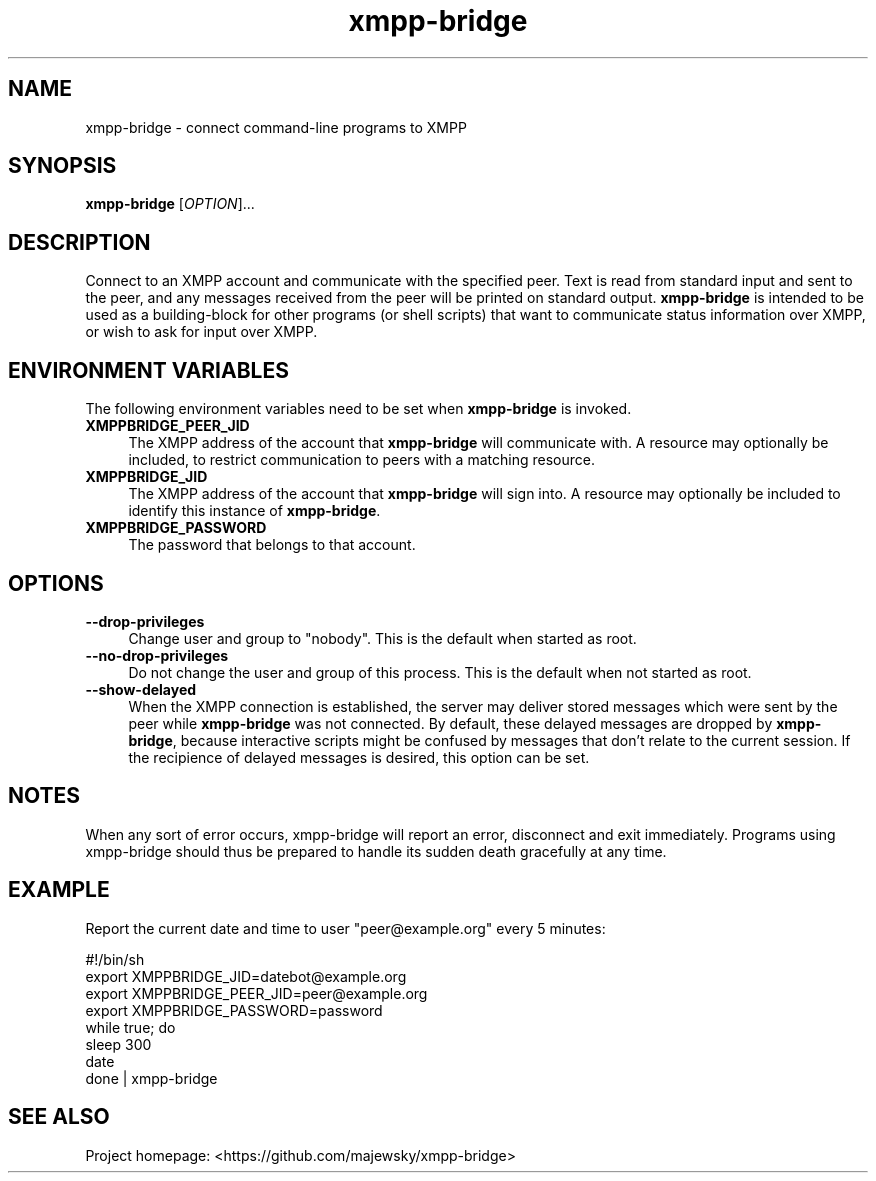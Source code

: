 .TH xmpp-bridge 1 "2016-08-30" "xmpp-bridge" "User Commands"
.PP
.SH NAME
xmpp-bridge \- connect command-line programs to XMPP
.PP
.SH SYNOPSIS
\fBxmpp-bridge\fR [\fIOPTION\fR]...
.PP
.SH DESCRIPTION
.PP
Connect to an XMPP account and communicate with the specified peer. Text is
read from standard input and sent to the peer, and any messages received from
the peer will be printed on standard output. \fBxmpp-bridge\fR is intended to
be used as a building-block for other programs (or shell scripts) that want to
communicate status information over XMPP, or wish to ask for input over XMPP.
.PP
.SH ENVIRONMENT VARIABLES
.PP
The following environment variables need to be set when \fBxmpp-bridge\fR is
invoked.
.PP
.IP \fBXMPPBRIDGE_PEER_JID\fR 4
The XMPP address of the account that \fBxmpp-bridge\fR will communicate with. A
resource may optionally be included, to restrict communication to peers with a
matching resource.
.PP
.IP \fBXMPPBRIDGE_JID\fR 4
The XMPP address of the account that \fBxmpp-bridge\fR will sign into. A
resource may optionally be included to identify this instance of
\fBxmpp-bridge\fR.
.PP
.IP \fBXMPPBRIDGE_PASSWORD\fR 4
The password that belongs to that account.
.PP
.SH OPTIONS
.PP
.IP \fB--drop-privileges\fR 4
Change user and group to "nobody". This is the default when started as root.
.PP
.IP \fB--no-drop-privileges\fR 4
Do not change the user and group of this process. This is the default when not
started as root.
.PP
.IP \fB--show-delayed\fR 4
When the XMPP connection is established, the server may deliver stored messages
which were sent by the peer while \fBxmpp-bridge\fR was not connected. By
default, these delayed messages are dropped by \fBxmpp-bridge\fR, because
interactive scripts might be confused by messages that don't relate to the
current session. If the recipience of delayed messages is desired, this option
can be set.
.PP
.SH NOTES
.PP
When any sort of error occurs, xmpp-bridge will report an error,
disconnect and exit immediately. Programs using xmpp-bridge should thus be
prepared to handle its sudden death gracefully at any time.
.PP
.SH EXAMPLE
.PP
Report the current date and time to user "peer@example.org" every 5 minutes:
.PP
.ft CW
.nf
.ne 3
\&    #!/bin/sh
\&    export XMPPBRIDGE_JID=datebot@example.org
\&    export XMPPBRIDGE_PEER_JID=peer@example.org
\&    export XMPPBRIDGE_PASSWORD=password
\&    while true; do
\&        sleep 300
\&        date
\&    done | xmpp-bridge
.ft
.fi
.PP
.SH SEE ALSO
.PP
Project homepage: <https://github.com/majewsky/xmpp-bridge>
